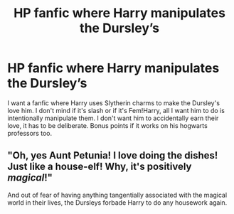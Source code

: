 #+TITLE: HP fanfic where Harry manipulates the Dursley’s

* HP fanfic where Harry manipulates the Dursley’s
:PROPERTIES:
:Author: ImJustLaurie
:Score: 44
:DateUnix: 1554766017.0
:DateShort: 2019-Apr-09
:FlairText: Request
:END:
I want a fanfic where Harry uses Slytherin charms to make the Dursley's love him. I don't mind if it's slash or if it's Fem!Harry, all I want him to do is intentionally manipulate them. I don't want him to accidentally earn their love, it has to be deliberate. Bonus points if it works on his hogwarts professors too.


** "Oh, yes Aunt Petunia! I love doing the dishes! Just like a house-elf! Why, it's positively /magical/!"

And out of fear of having anything tangentially associated with the magical world in their lives, the Dursleys forbade Harry to do any housework again.
:PROPERTIES:
:Author: Avaday_Daydream
:Score: 21
:DateUnix: 1554802149.0
:DateShort: 2019-Apr-09
:END:

